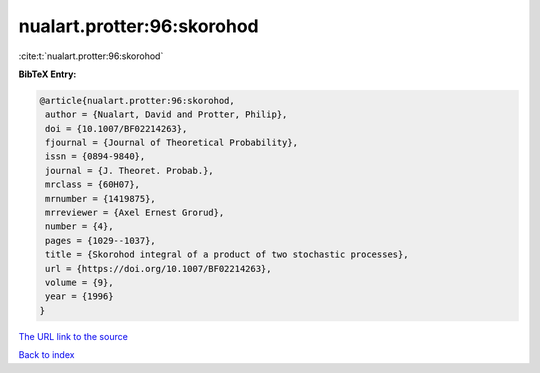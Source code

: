nualart.protter:96:skorohod
===========================

:cite:t:`nualart.protter:96:skorohod`

**BibTeX Entry:**

.. code-block:: bibtex

   @article{nualart.protter:96:skorohod,
    author = {Nualart, David and Protter, Philip},
    doi = {10.1007/BF02214263},
    fjournal = {Journal of Theoretical Probability},
    issn = {0894-9840},
    journal = {J. Theoret. Probab.},
    mrclass = {60H07},
    mrnumber = {1419875},
    mrreviewer = {Axel Ernest Grorud},
    number = {4},
    pages = {1029--1037},
    title = {Skorohod integral of a product of two stochastic processes},
    url = {https://doi.org/10.1007/BF02214263},
    volume = {9},
    year = {1996}
   }
`The URL link to the source <ttps://doi.org/10.1007/BF02214263}>`_


`Back to index <../By-Cite-Keys.html>`_
